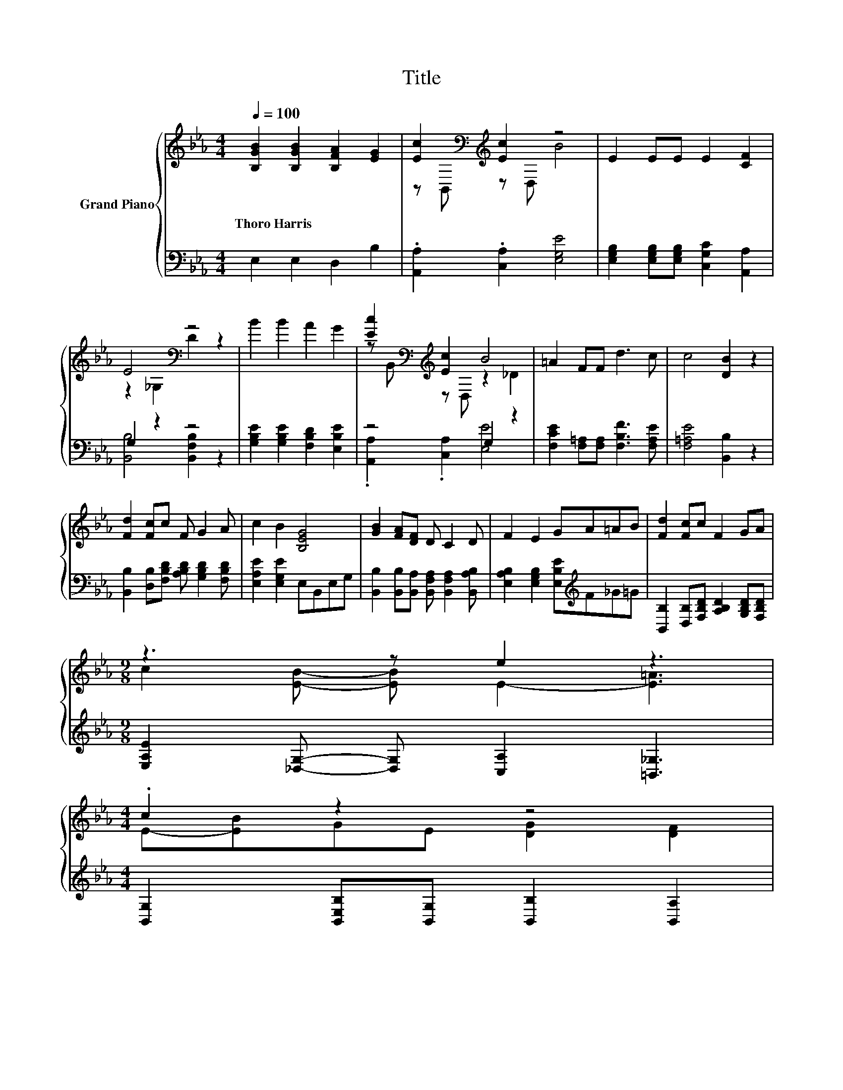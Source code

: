 X:1
T:Title
%%score { ( 1 3 ) | ( 2 4 ) }
L:1/8
Q:1/4=100
M:4/4
K:Eb
V:1 treble nm="Grand Piano"
V:3 treble 
V:2 bass 
V:4 bass 
V:1
 [B,GB]2 [B,GB]2 [B,FA]2 [EG]2 | [Ec]2[K:bass][K:treble] [Ec]2 z4 | E2 EE E2 [CF]2 | %3
w: Thoro~Harris * * *|||
 E4[K:bass] z4 | B2 B2 A2 G2 | [Ec]2[K:bass][K:treble] [Ec]2 B4 | =A2 FF d3 c | c4 [DB]2 z2 | %8
w: |||||
 [Fd]2 [Fc]c F G2 A | c2 B2 [B,EG]4 | [GB]2 [FA][DF] D C2 D | F2 E2 GA=AB | [Fd]2 [Fc]c F2 GA | %13
w: |||||
[M:9/8] z3 z e2 z3 | %14
w: |
[M:4/4] .c2 z2 z4[Q:1/4=97][Q:1/4=94][Q:1/4=91][Q:1/4=88][Q:1/4=84][Q:1/4=81][Q:1/4=78] | %15
w: |
[M:3/4] E6 |] %16
w: |
V:2
 E,2 E,2 D,2 B,2 | .[A,,A,]2 .[C,A,]2 [E,G,E]4 | [E,G,B,]2 [E,G,B,][E,G,B,] [C,G,C]2 [A,,A,]2 | %3
 G,2 z2 z4 | [G,B,E]2 [G,B,E]2 [F,B,D]2 [E,B,E]2 | z4 G,2 z2 | %6
 [F,CE]2 [F,=A,][F,A,] [F,B,F]3 [F,A,E] | [F,=A,E]4 [B,,B,]2 z2 | %8
 [B,,B,]2 [D,B,][F,B,D] [A,B,D] [G,B,D]2 [F,B,D] | [E,A,E]2 [E,G,E]2 E,B,,E,G, | %10
 [B,,B,]2 [B,,B,][B,,A,] [B,,F,A,] [B,,F,A,]2 [B,,A,B,] | %11
 [E,A,B,]2 [E,G,B,]2 [E,B,E][K:treble]F_G=G | [B,,B,]2 [D,B,][F,B,D] [A,B,D]2 [G,B,D][F,B,D] | %13
[M:9/8] [E,A,E]2 [_D,G,]- [D,G,] [C,A,]2 [=B,,_G,]3 | %14
[M:4/4] [B,,G,]2 [B,,E,B,][B,,G,] [B,,B,]2 [B,,A,]2 |[M:3/4] [E,G,]6 |] %16
V:3
 x8 | z[K:bass] B,,[K:treble] z D, B4 | x8 | z2[K:bass] _G,2 D2 z2 | x8 | %5
 z[K:bass] B,,[K:treble] z D, z2 _D2 | x8 | x8 | x8 | x8 | x8 | x8 | x8 | %13
[M:9/8] c2 [EB]- [EB] E2- [E=A]3 |[M:4/4] E-[EB]GE [DG]2 [DF]2 |[M:3/4] x6 |] %16
V:4
 x8 | x8 | x8 | [B,,B,]4 [B,,F,B,]2 z2 | x8 | .[A,,A,]2 .[C,A,]2 [E,E]4 | x8 | x8 | x8 | x8 | x8 | %11
 x5[K:treble] x3 | x8 |[M:9/8] x9 |[M:4/4] x8 |[M:3/4] x6 |] %16

